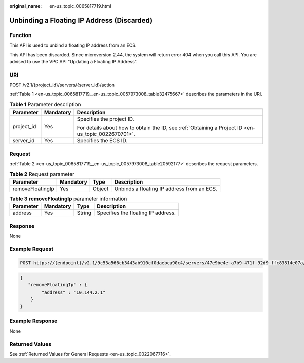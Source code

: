 :original_name: en-us_topic_0065817719.html

.. _en-us_topic_0065817719:

Unbinding a Floating IP Address (Discarded)
===========================================

Function
--------

This API is used to unbind a floating IP address from an ECS.

This API has been discarded. Since microversion 2.44, the system will return error 404 when you call this API. You are advised to use the VPC API "Updating a Floating IP Address".

URI
---

POST /v2.1/{project_id}/servers/{server_id}/action

:ref:`Table 1 <en-us_topic_0065817719__en-us_topic_0057973008_table32475667>` describes the parameters in the URI.

.. _en-us_topic_0065817719__en-us_topic_0057973008_table32475667:

.. table:: **Table 1** Parameter description

   +-----------------------+-----------------------+-----------------------------------------------------------------------------------------------------+
   | Parameter             | Mandatory             | Description                                                                                         |
   +=======================+=======================+=====================================================================================================+
   | project_id            | Yes                   | Specifies the project ID.                                                                           |
   |                       |                       |                                                                                                     |
   |                       |                       | For details about how to obtain the ID, see :ref:`Obtaining a Project ID <en-us_topic_0022670701>`. |
   +-----------------------+-----------------------+-----------------------------------------------------------------------------------------------------+
   | server_id             | Yes                   | Specifies the ECS ID.                                                                               |
   +-----------------------+-----------------------+-----------------------------------------------------------------------------------------------------+

Request
-------

:ref:`Table 2 <en-us_topic_0065817719__en-us_topic_0057973008_table20592177>` describes the request parameters.

.. _en-us_topic_0065817719__en-us_topic_0057973008_table20592177:

.. table:: **Table 2** Request parameter

   +------------------+-----------+--------+--------------------------------------------+
   | Parameter        | Mandatory | Type   | Description                                |
   +==================+===========+========+============================================+
   | removeFloatingIp | Yes       | Object | Unbinds a floating IP address from an ECS. |
   +------------------+-----------+--------+--------------------------------------------+

.. table:: **Table 3** **removeFloatingIp** parameter information

   ========= ========= ====== ==================================
   Parameter Mandatory Type   Description
   ========= ========= ====== ==================================
   address   Yes       String Specifies the floating IP address.
   ========= ========= ====== ==================================

Response
--------

None

Example Request
---------------

.. code-block:: text

   POST https://{endpoint}/v2.1/9c53a566cb3443ab910cf0daebca90c4/servers/47e9be4e-a7b9-471f-92d9-ffc83814e07a/action

.. code-block::

   {
      "removeFloatingIp" : {
           "address" : "10.144.2.1"
       }
   }

Example Response
----------------

None

Returned Values
---------------

See :ref:`Returned Values for General Requests <en-us_topic_0022067716>`.
